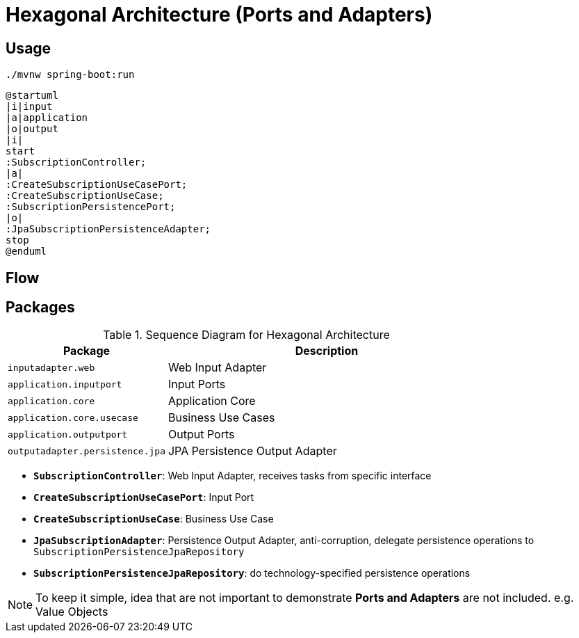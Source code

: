 = Hexagonal Architecture (Ports and Adapters)

:imagesdir: docs/images
:imagesoutdir: docs/images

== Usage

[source,bash]
----
./mvnw spring-boot:run
----


[plantuml]
....
@startuml
|i|input
|a|application
|o|output
|i|
start
:SubscriptionController;
|a|
:CreateSubscriptionUseCasePort;
:CreateSubscriptionUseCase;
:SubscriptionPersistencePort;
|o|
:JpaSubscriptionPersistenceAdapter;
stop
@enduml
....

== Flow

.Sequence Diagram for Hexagonal Architecture
ifdef::env-github[]
image::sequence.png[]
endif::env-github[]
ifdef::env-idea,env-vscode[]
plantuml::docs/diagrams/sequence.puml[target=sequence,format=png]
endif::env-idea,env-vscode[]

== Packages

[cols="1,2",options=header]
|===
|Package|Description
|`inputadapter.web`|Web Input Adapter
|`application.inputport`|Input Ports
|`application.core`|Application Core
|`application.core.usecase`|Business Use Cases
|`application.outputport`|Output Ports
|`outputadapter.persistence.jpa`|JPA Persistence Output Adapter
|===

* `*SubscriptionController*`: Web Input Adapter, receives tasks from specific interface
* `*CreateSubscriptionUseCasePort*`: Input Port
* `*CreateSubscriptionUseCase*`: Business Use Case
* `*JpaSubscriptionAdapter*`: Persistence Output Adapter, anti-corruption, delegate persistence operations to `SubscriptionPersistenceJpaRepository`
* `*SubscriptionPersistenceJpaRepository*`: do technology-specified persistence operations

NOTE: To keep it simple, idea that are not important to demonstrate *Ports and Adapters* are not included. e.g. Value Objects

.Class Diagram for Hexagonal Architecture
ifdef::env-github[]
image::class.png[]
endif::env-github[]
ifdef::env-idea,env-vscode[]
plantuml::docs/diagrams/class.puml[target=class,format=png]
endif::env-idea,env-vscode[]
